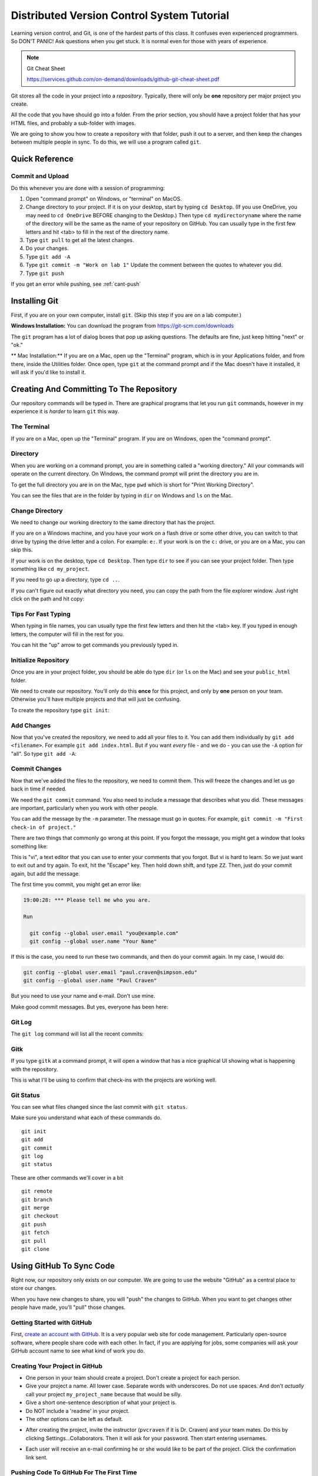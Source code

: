 .. _dvcs_tutorial:

Distributed Version Control System Tutorial
===========================================

Learning version control, and Git, is one of the hardest parts of this
class. It confuses even experienced programmers. So DON'T PANIC!
Ask questions when you get stuck. It is normal even for those with
years of experience.

.. image:: https://imgs.xkcd.com/comics/git_2x.png

.. Note::

  Git Cheat Sheet

  https://services.github.com/on-demand/downloads/github-git-cheat-sheet.pdf

Git stores all the code in your project into a *repository*. Typically, there
will only be **one** repository per major project you create.

All the code that you have should go into a folder. From the prior section,
you should have a project folder that has your HTML files, and probably a
sub-folder with images.

We are going to show you how to create a repository with that folder,
push it out to a server, and then keep the changes between multiple people
in sync. To do this, we will use a program called ``git``.

Quick Reference
---------------

.. _commit-and-upload:

Commit and Upload
^^^^^^^^^^^^^^^^^

Do this whenever you are done with a session of programming:

1. Open "command prompt" on Windows, or "terminal" on MacOS.
2. Change directory to your project. If it is on your desktop, start by
   typing ``cd Desktop``. (If you use OneDrive, you may need to ``cd OneDrive``
   BEFORE changing to the Desktop.)
   Then type ``cd mydirectoryname`` where the name of the directory will be the same
   as the name of your repository on
   GitHub. You can usually type in the first few letters and hit <tab> to fill
   in the rest of the directory name.
3. Type ``git pull`` to get all the latest changes.
4. Do your changes.
5. Type ``git add -A``
6. Type ``git commit -m "Work on lab 1"`` Update the comment between the quotes
   to whatever you did.
7. Type ``git push``

If you get an error while pushing, see :ref:`cant-push`


Installing Git
--------------

First, if you are on your own computer, install ``git``. (Skip this step if you
are on a lab computer.)

**Windows Installation:**
You can download the program from https://git-scm.com/downloads

The ``git`` program has a lot of dialog boxes that
pop up asking questions. The defaults are fine, just keep hitting "next" or
"ok."

** Mac Installation:**
If you are on a Mac, open up the "Terminal" program, which is in
your Applications folder, and from there, inside the Utilities folder.
Once open, type ``git`` at the command prompt and if the Mac doesn't have
it installed, it will ask if you'd like to install it.


Creating And Committing To The Repository
-----------------------------------------

Our repository commands will be typed in. There are graphical programs that
let you run ``git`` commands, however in my experience it is *harder* to learn
``git`` this way.

The Terminal
^^^^^^^^^^^^

If you are on a Mac, open up the "Terminal" program. If you are on Windows,
open the "command prompt".

Directory
^^^^^^^^^

When you are working on a command prompt, you are in something called a
"working directory." All your commands will operate on the current directory.
On Windows, the command prompt will print the directory you are in.

To get the full directory you are in on the Mac, type
``pwd`` which is short for "Print Working Directory".

.. image:: pwd.png
    :width: 550px

You can see the files that are in the folder by typing in ``dir`` on Windows and
``ls`` on the Mac.

.. image:: dir.png
    :width: 550px

Change Directory
^^^^^^^^^^^^^^^^

We need to change our working directory to the same directory that has the
project.

If you are on a Windows machine, and you have your work on a flash drive or some
other drive, you can switch to that drive by typing the drive letter and
a colon. For example: ``e:``. If your work is on the ``c:`` drive, or you are
on a Mac, you can skip this.

If your work is on the desktop, type ``cd Desktop``. Then type ``dir`` to see
if you can see your project folder. Then type something like ``cd my_project``.

.. image:: cd_to_directory.png
    :width: 550px


If you need to go *up* a directory, type ``cd ..``.

If you can't figure out exactly what directory you need, you can copy
the path from the file explorer window. Just right click on the path
and hit copy:

.. image:: copy_directory_path.png
    :width: 550px

Tips For Fast Typing
^^^^^^^^^^^^^^^^^^^^

When typing in file names, you can usually type the first few letters and then
hit the <tab> key. If you typed in enough letters, the computer will fill in the
rest for you.

You can hit the "up" arrow to get commands you previously typed in.

.. _initialize-repository:

Initialize Repository
^^^^^^^^^^^^^^^^^^^^^

Once you are in your project folder, you should be able do type ``dir`` (or ``ls`` on the Mac)
and see your ``public_html`` folder.

We need to create our repository. You'll only do this **once** for this project, and only
by **one** person on your team. Otherwise you'll have multiple projects and that will
just be confusing.

To create the repository type ``git init``:

.. image:: git_init.png
    :width: 550px

Add Changes
^^^^^^^^^^^

Now that you've created the repository, we need to add all your files to it.
You can add them individually by ``git add <filename>``. For example ``git add index.html``.
But if you want *every* file - and we do - you can use the ``-A`` option for
"all". So type ``git add -A``:

.. image:: git_add.png
    :width: 550px

.. _commit:

Commit Changes
^^^^^^^^^^^^^^

Now that we've added the files to the repository, we need to commit them.
This will freeze the changes and let us go back in time if needed.

We need the ``git commit`` command. You also need to include a message
that describes what you did. These messages are important, particularly
when you work with other people.

You can add the message by the ``-m`` parameter. The message must go in
quotes. For example, ``git commit -m "First check-in of project."``


.. image:: git_commit.png
    :width: 550px

There are two things that commonly go wrong at this point. If you forgot
the message, you might get a window that looks something like:

.. image:: vi.png
    :width: 550px

This is "vi", a text editor that you can use to enter your comments that
you forgot. But vi is hard to learn. So we just want to exit out and try
again. To exit, hit the "Escape" key. Then hold down shift, and type ``ZZ``.
Then, just do your commit again, but add the message.

The first time you commit, you might get an error like:

.. code-block:: text

    19:00:28: *** Please tell me who you are.

    Run

      git config --global user.email "you@example.com"
      git config --global user.name "Your Name"

If this is the case, you need to run these two commands, and then
do your commit again. In my case, I would do:

.. code-block:: text

      git config --global user.email "paul.craven@simpson.edu"
      git config --global user.name "Paul Craven"

But you need to use your name and e-mail. Don't use mine.

Make good commit messages. But yes, everyone has been here:

.. image:: https://imgs.xkcd.com/comics/git_commit_2x.png

Git Log
^^^^^^^

The ``git log`` command will list all the recent commits:

.. image:: git_log.png
    :width: 550px

.. _gitk:

Gitk
^^^^

If you type ``gitk`` at a command prompt, it will open a window that has a nice
graphical UI showing what is happening with the repository.

.. image:: gitk.png
    :width: 650px

This is what I'll be using to confirm that check-ins with the projects are
working well.

Git Status
^^^^^^^^^^

You can see what files changed since the last commit with
``git status``.

.. image:: git_status.png
    :width: 550px


Make sure you understand what each of these commands do.

::

    git init
    git add
    git commit
    git log
    git status

These are other commands we'll cover in a bit

::

    git remote
    git branch
    git merge
    git checkout
    git push
    git fetch
    git pull
    git clone

Using GitHub To Sync Code
-------------------------

Right now, our repository only exists on our computer. We are going to
use the website "GitHub" as a central place to store our changes.

When you have new changes to share, you will "push" the changes to
GitHub. When you want to get changes other people have made, you'll
"pull" those changes.

Getting Started with GitHub
^^^^^^^^^^^^^^^^^^^^^^^^^^^

First, `create an account with GitHub`_.
It is a very popular web site for code
management. Particularly open-source software, where people
share code with each other.
In fact, if you are applying for jobs,
some companies will ask your GitHub account name
to see what kind of work you do.

.. _create-project-in-github:

Creating Your Project in GitHub
^^^^^^^^^^^^^^^^^^^^^^^^^^^^^^^

* One person in your team should create a project. Don't create a project for each
  person.
* Give your project a name. All lower case. Separate words with underscores.
  Do not use spaces. And don't *actually* call your project ``my_project_name``
  because that would be silly.
* Give a short one-sentence description of what your project is.
* Do NOT include a 'readme' in your project.
* The other options can be left as default.

.. image:: github_1.png
    :width: 600px

* After creating the project, invite the instructor (``pvcraven`` if it is
  Dr. Craven) and your team mates. Do this by clicking Settings...Collaborators.
  Then it will ask for your password. Then start entering usernames.

.. image:: github_2.png
    :width: 550px

* Each user will receive an e-mail confirming he or she would like to be part
  of the project. Click the confirmation link sent.

.. _first-push:

Pushing Code To GitHub For The First Time
^^^^^^^^^^^^^^^^^^^^^^^^^^^^^^^^^^^^^^^^^

Now we need to tell the computer where the server is that we can push the
code. Thankfully Github makes this easy by giving us the exact commands
we need. Make sure you have "https" selected, then copy the two commands
into the command prompt, one-by-one:

.. image:: add_remote.png
    :width: 550px

.. image:: add_remote_2.png
    :width: 550px

.. _clone-repository:

Cloning Your GitHub Project on Your Computer
^^^^^^^^^^^^^^^^^^^^^^^^^^^^^^^^^^^^^^^^^^^^

Ok, we have one person on your team that has a copy of the project, and
synced to GitHub. We want *everyone* on the team to have a copy.

We want to take the project we already have, and create a *clone* of it
on each other team member's computer.

First, go to Github, and click "code", and then "Clone or download". Then
copy the text in the field:

.. image:: github_copy_clone.png
    :width: 550px

Next, open a command prompt. If you are on Windows,
I suggest switching to the desktop
and put your files there with a ``cd Desktop``.

Then, type ``git clone`` and paste the text you copied from the website
to clone:

.. image:: git_clone.png
    :width: 550px

Great! Now you can open the website and make changes.

Adding and Committing
^^^^^^^^^^^^^^^^^^^^^

When you are done making changes, commit by typeing:

* ``git add -A``
* ``git commit -m "My comment goes here."``

Review:

.. image:: git_commit.png
    :width: 550px

Pushing Changes
^^^^^^^^^^^^^^^

To get your changes onto the server, type ``git push``:

.. image:: git_commit.png
    :width: 550px

Pulling Changes
^^^^^^^^^^^^^^^

To pull changes, type ``git pull``:

.. image:: git_pull.png
    :width: 550px

.. _cant-push:

What If You Can't Push?
^^^^^^^^^^^^^^^^^^^^^^^

What happens if you can't push to the server? If you get an error like what's below?
(See highlighted lines.)

.. code-block:: text
  :emphasize-lines: 4,5

    $ git push
    To bitbucket.org:pcraven/arcade-games-work2.git
     ! [rejected]        master -> master (fetch first)
    error: failed to push some refs to 'git@bitbucket.org:pcraven/arcade-games-work2.git'
    hint: Updates were rejected because the remote contains work that you do
    hint: not have locally. This is usually caused by another repository pushing
    hint: to the same ref. You may want to first integrate the remote changes
    hint: (e.g., 'git pull ...') before pushing again.
    hint: See the 'Note about fast-forwards' in 'git push --help' for details.


Step 1: Make Sure You Have No Pending Changes
^^^^^^^^^^^^^^^^^^^^^^^^^^^^^^^^^^^^^^^^^^^^^

Run a ``git status`` and make sure you have nothing to commit.
It should look like this:

.. code-block:: text

    craven@DESKTOP-RAUFKMA MINGW64 ~/arcade-games-work2 (master)
    $ git status
    On branch master
    Your branch is up-to-date with 'origin/master'.
    nothing to commit, working tree clean

If you do hove code to commit, jump up to :ref:`commit` and then come back here.

.. _pull-changes:

Step 2: Pull Changes From The Server
^^^^^^^^^^^^^^^^^^^^^^^^^^^^^^^^^^^^

Pull changes from the server:

.. code-block:: text

    $ git pull

Normally, this will work fine and you'll be done. But if you have other computers
that you are coding on, the computer will automatically try to merge.

.. _git_merging:

Step 2A: Merging
~~~~~~~~~~~~~~~~

If you get a screen like the image below, the computer automatically
merged your code bases. It now wants you to type in a comment for the
merge. We'll take the default comment.
Hold down the shift key and type ``ZZ``.
If that doesn't work, hit escape, and then try again.

(You are in an editor called **vim** and it is asking you for a comment about
merging the files. Unfortunately vim is really hard to learn. Shift-ZZ is the
command to save, and all we want to do is get out of it and move on.)

.. image:: vi_merge.png

It should finish with something that looks like:

.. code-block:: text

    craven@DESKTOP-RAUFKMA MINGW64 ~/arcade-games-work2 (master)
    Merge made by the 'recursive' strategy.
     Lab 01 - First Program/lab_01.py | 3 ++-
     1 file changed, 2 insertions(+), 1 deletion(-)

If instead you get this:

.. code-block: text
   :emphasize-lines: 9

    $ git pull
    remote: Counting objects: 4, done.
    remote: Compressing objects: 100% (4/4), done.
    remote: Total 4 (delta 1), reused 0 (delta 0)
    Unpacking objects: 100% (4/4), done.
    From bitbucket.org:pcraven/arcade-games-work2
       aeb9cf3..6a8f398  master     -> origin/master
    Auto-merging Lab 01 - First Program/lab_01.py
    CONFLICT (content): Merge conflict in Lab 01 - First Program/lab_01.py
    Automatic merge failed; fix conflicts and then commit the result.

Then we edited the same file in the same spot. We have to tell
the computer if we want our changes, or the changes on the other
computer.

Step 2B: Resolving a Merge Conflict
~~~~~~~~~~~~~~~~~~~~~~~~~~~~~~~~~~~

Do a ``git status``. It should look something like this:

.. code-block:: text
    :emphasize-lines: 13

    $ git status
    On branch master
    Your branch and 'origin/master' have diverged,
    and have 1 and 1 different commits each, respectively.
      (use "git pull" to merge the remote branch into yours)
    You have unmerged paths.
      (fix conflicts and run "git commit")
      (use "git merge --abort" to abort the merge)

    Unmerged paths:
      (use "git add <file>..." to mark resolution)

            both modified:   Lab 01 - First Program/lab_01.py

    no changes added to commit (use "git add" and/or "git commit -a")

The key thing to look for is any file that says ``both modified``.

If you want **your** copy, type:

.. code-block:: text

    $ git checkout --ours "Lab 01 - First Program/lab_01.py"

If instead you want **their** copy (or the copy on the other computer)
type

.. code-block:: text

    $ git checkout --theirs "Lab 01 - First Program/lab_01.py"

Then when you are all done with all merges, type:

.. code-block:: text

    craven@DESKTOP-RAUFKMA MINGW64 ~/arcade-games-work2 (master|MERGING)
    $ git add -A

    craven@DESKTOP-RAUFKMA MINGW64 ~/arcade-games-work2 (master|MERGING)
    $ git commit -m"Merged"
    [master e083f36] Merged

    craven@DESKTOP-RAUFKMA MINGW64 ~/arcade-games-work2 (master)
    $ git push
    Counting objects: 5, done.
    Delta compression using up to 8 threads.
    Compressing objects: 100% (5/5), done.
    Writing objects: 100% (5/5), 531 bytes | 0 bytes/s, done.
    Total 5 (delta 2), reused 0 (delta 0)
    To bitbucket.org:pcraven/arcade-games-work2.git
       6a8f398..e083f36  master -> master


Step 3: Try Pushing Again
^^^^^^^^^^^^^^^^^^^^^^^^^

.. code-block:: text

    $ git push
    Counting objects: 6, done.
    Delta compression using up to 8 threads.
    Compressing objects: 100% (4/4), done.
    Writing objects: 100% (6/6), 604 bytes | 0 bytes/s, done.
    Total 6 (delta 2), reused 0 (delta 0)
    To bitbucket.org:pcraven/arcade-games-work2.git
       d66b008..aeb9cf3  master -> master

Longer Git Command Reference
----------------------------

In my experience with 300 level group-project classes, these commands seem to
capture most of what students need to do.

+------------------------------------------------+-------------------------------------------------------------------------------------------------------------------------+
| Command                                        | Description                                                                                                             |
+================================================+=========================================================================================================================+
| ``git status``                                 | See what has changed                                                                                                    |
+------------------------------------------------+-------------------------------------------------------------------------------------------------------------------------+
| ``git fetch``                                  | Grab stuff from the server, but don't merge                                                                             |
+------------------------------------------------+-------------------------------------------------------------------------------------------------------------------------+
| ``git merge --no-commit --no-ff test_branch``  | Merge                                                                                                                   |
+------------------------------------------------+-------------------------------------------------------------------------------------------------------------------------+
| ``git merge --abort``                          | Abort a merge                                                                                                           |
+------------------------------------------------+-------------------------------------------------------------------------------------------------------------------------+
| ``git pull``                                   | Fetch and Merge                                                                                                         |
+------------------------------------------------+-------------------------------------------------------------------------------------------------------------------------+
| ``git add myfile.txt``                         | Add myfile.txt to be committed                                                                                          |
+------------------------------------------------+-------------------------------------------------------------------------------------------------------------------------+
| ``git add .``                                  | Add everything                                                                                                          |
+------------------------------------------------+-------------------------------------------------------------------------------------------------------------------------+
| ``grep -r "<< HEAD" *``                        | Search all files to see if there is merge error text. Do this before committing                                         |
+------------------------------------------------+-------------------------------------------------------------------------------------------------------------------------+
| ``git checkout --ours "myfile.txt"``           | Toss your changes in a merge, use theirs. Add your change when done.                                                    |
+------------------------------------------------+-------------------------------------------------------------------------------------------------------------------------+
| ``git checkout --theirs "myfile.txt"``         | Toss their changes, use yours.  Add your change when done.                                                              |
+------------------------------------------------+-------------------------------------------------------------------------------------------------------------------------+
| ``git checkout -- .``                          | Remove all your changes, go back to what was last committed. Untracked files are kept.                                  |
+------------------------------------------------+-------------------------------------------------------------------------------------------------------------------------+
| ``git -f clean``                               | Remove untracked files                                                                                                  |
+------------------------------------------------+-------------------------------------------------------------------------------------------------------------------------+
| ``git checkout 44fd``                          | Find the hash of a check-in, and you can go back to that check in. (Don't use 44fd, but replace with the has you want.) |
+------------------------------------------------+-------------------------------------------------------------------------------------------------------------------------+
| ``git checkout master``                        | Go back to most recent check in on the master branch.                                                                   |
+------------------------------------------------+-------------------------------------------------------------------------------------------------------------------------+
| ``git commit -m "My message"``                 | Commit your work. Use a descriptive message or the other people in the class will be irritated with you.                |
+------------------------------------------------+-------------------------------------------------------------------------------------------------------------------------+
| ``git push``                                   | Push commit up to the server.                                                                                           |
+------------------------------------------------+-------------------------------------------------------------------------------------------------------------------------+




.. _create an account with Atlassian: https://id.atlassian.com/signup?application=mac&continue=https%3A%2F%2Fmy.atlassian.com%2Fproducts%2Findex

.. _create an account with GitHub: https://github.com/



